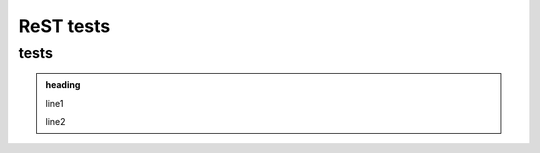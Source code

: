 ReST tests
==========

tests
-----

.. admonition:: heading

   line1

   line2


.. task:: This is a task

   line1
